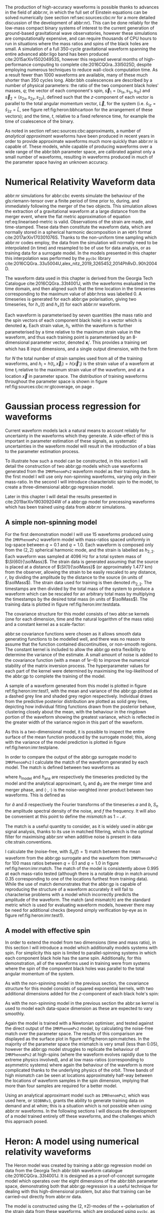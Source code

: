 The production of high-accuracy waveforms is possible thanks to advances in the field of abbr:nr, in which the full set of Einstein equations can be solved numerically (see section ref:sec:sources:cbc:nr for a more detailed discussion of the development of abbr:nr). 
This can be done reliably for the low-mass compact binary systems of interest to the current generation of ground-based gravitational wave observatories, however these simulations are computationally expensive, and can require thousands of CPU hours to run in situations where the mass ratios and spins of the black holes are small. 
A simulation of a full 350-cycle gravitational waveform spanning the entire advanced abbr:ligo band has been produced cite:2015arXiv150204953S, however this required several months of high-performance computing to complete cite:2016CQGra..33l5025D, despite employing numerous techniques to reduce wall-clock computation time. 
As a result fewer than 1000 waveforms are available, many of these much shorter than 350 cycles long. 
Abbr:bbh coalescences are described by a number of physical parameters: the ratio of the two component black holes' masses, $q$; the vector of each component's spin, ${\vec{s}}_1 = (s_{1x}, s_{1y}, s_{1z})$ and ${\vec{s}}_2 = (s_{2x}, s_{2y}, s_{2z})$, defined such that the $z$-component of each vector is parallel to the total angular momentum vector, $\vec{L}$, for the system (i.e. $\hat{s}_{1z} = \hat{s}_{2z} = \hat{L}$, see figure ref:fig:heron:bbhcartoon for the arrangement of these vectors); and the time, $t$, relative to a fixed reference time, for example the time of coalescence of the binary.




As noted in section ref:sec:sources:cbc:approximants, a number of /analytical approximant/ waveforms have been produced in recent years in order to provide approximate waveforms much more quickly than abbr:nr is capable of.
These models, while capable of producing waveforms over a wide range of the abbr:bbh parameter space, are calibrated against only a small number of waveforms, resulting in waveforms produced in much of the parameter space having an unknown accuracy.

\begin{figure}[b]
\begin{center}
\begin{tikzpicture} [xscale=1.6, yscale=1.6]

\begin{scope}[xshift=-3cm]
\draw [shorten >=0.15cm, thick, ->] (0,0,0) -- (0,0,1) node {$\hat{y}$};
\draw [shorten >=0.25cm, thick, ->] (0,0,0) -- (1,0,0) node {$\hat{x}$};
\draw [shorten >=0.25cm, thick, ->] (0,0,0) -- (0,1,0) node {$\hat{z}$};
\end{scope}

\fill (1,1,1) circle (0.5);
\draw [shorten >=0.25cm, ultra thick, ->] (0.5,0.5,1) -- (2,2,1) node {$\vec{s}_1$};
\fill (-1,1,1) circle (0.25);
\draw [shorten >=0.2cm, ultra thick, ->] (-0.75, 0.75,1) -- (-1.5,1.5,1) node {$\vec{s}_2$};

\draw [dotted] (-0.25,.5,0) ellipse (1. and 0.25);

\draw [shorten >=0.25cm, ultra thick, ->] (-0.25,0.5,0) -- (-0.25,1.5,0) node {$\vec{L}$};
\end{tikzpicture}
\end{center}
\caption[A cartoon of a binary black hole system]{A cartoon depicting the geometrical arrangement of the two black holes in a coalescing binary system, and the various vector quantities involved. Here $\vec{s}_{1}$ and $\vec{s}_{2}$ are the spin vectors of the individual component black holes during the inspiral, and $\vec{L}$ is the total angular momentum vector for the system. The spin vectors are defined such that $\hat{s}_{z}$ for each is equal to $\hat{L}$, and the other two components are orthogonal. \label{fig:heron:bbhcartoon}
}

\end{figure}

* Numerical Relativity Waveform data
  :PROPERTIES:
  :CUSTOM_ID: sec:heron:nr-data
  :END:
  \label{sec:heron:nrdata}

abbr:nr simulations for abbr:cbc events simulate the behaviour of the gls:riemann-tensor over a finite period of time prior to, during, and immediately following the merger of the two objects.
This simulation allows the extraction of a gravitational waveform at a large distance from the merger event, where the flat metric approximation of equation ref:eq:linearised-metric is valid.
Observations of the strain are made, and time-stamped. 
These data then constitute the waveform data, which are normally stored in a spherical harmonic decomposition in an ~HDF5~ format cite:2017arXiv170301076S.
Thanks to the non-uniform time sampling which abbr:nr codes employ, the data from the simulation will normally need to be interpolated (in time) and resampled to be of use for data analysis, or as training data for a surrogate model.
In the models presented in this chapter this interpolation was performed by the ~pycbc~ library cite:2016CQGra..33u5004U,alex_nitz_2019_3265452,2014PhRvD..90h2004D.

The waveform data used in this chapter is derived from the Georgia Tech Catalogue cite:2016CQGra..33t4001J, with the waveforms evaluated in the time domain, and then aligned such that the time location in the timeseries corresponding to the maximum value of abbr:hrss was labelled $0$.
A timeseries is generated for each abbr:gw polarisation, giving two timeseries, for $h_{+}(t)$ and $h_{\times}(t)$ for each abbr:nr waveform.

Each waveform is parameterised by seven quantities (the mass ratio and the spin vectors of each component black hole) in a vector which is denoted ${\boldsymbol{x}_i}$. 
Each strain value, $h_i$, within the waveform is further parameterised by a time relative to the maximum strain value in the waveform, and thus each training point is parameterised by an 8-dimensional parameter vector, denoted ${\boldsymbol{x}_i}'$.
This provides a training set which has 8 input dimensions, and a single output dimension, with the form 
\begin{equation}
{\mathcal{D}} = \left\{ ({\boldsymbol{x}'_i},  h_i) | i = 1, 2, \dots, N \right\}
\end{equation}
for $N$ the total number of strain samples used from all of the training waveforms, and $h_i = h(t_i, \vec{x}_i) = h(\vec{x}'_i)$ is the strain value of a waveform at time $t_i$ relative to the maximum strain value of the waveform, and at a location $\vec{x}$ in parameter space. 
The distribution of training waveforms throughout the parameter space is shown in figure ref:fig:sources:cbc:nr:gtcoverage, on page \pageref{fig:sources:cbc:nr:gtcoverage}.





* Gaussian process regression for waveforms
  \label{sec:heron:waveformgpr}

Current waveform models lack a natural means to account reliably for uncertainty in the waveforms which they generate.
A side-effect of this is important in parameter estimation of these signals, as systematic uncertainties in the waveform model will result in the introduction of a bias to the parameter estimation process.


To illustrate how such a model can be constructed, in this section I will detail the construction of two abbr:gp models which use waveforms generated from the \texttt{IMRPhenomPv2} waveform model as their training data.
In the first model I will use only non-spinning waveforms, varying only in their mass-ratio.
In the second I will introduce characteristic spin to the model, to create a three-dimensional abbr:gp regression model.

Later in this chapter I will detail the results presented in cite:2019arXiv190309204W of a abbr:gp model for precessing waveforms which has been trained using data from abbr:nr simulations.

** A simple non-spinning model

For the first demonstration model I will use 15 waveforms produced using the ~IMRPhenomPv2~ waveform model with mass-ratios spaced uniformly in log-space between $q=0.1$ and $q=1.0$.
Each waveform is composed only from the $(2,2)$ spherical harmonic mode, and the strain is labelled as $h_{2,2}$.
Each waveform was sampled at $\SI{4096}{\hertz}$ for a total system mass of $\SI{60}{\solMass}$. 
The strain data is generated assuming that the source is placed at a distance of $\SI{1}{\solMass}$ (or approximately $\SI{1.477}{\kilo\meter}$) from the observer, allowing the strain to be easily rescaled to any distance, $r$, by dividing the amplitude by the distance to the source (in units of $\solMass$).
The strain data used for training is then denoted $rh_{2,2}$.
The timestamps are then divided by the total mass of the system to produce a waveform which can be rescaled for an arbitrary total mass by multiplying the timestamps by the desired total mass (in units of $\solMass$).
The training data is plotted in figure ref:fig:heron:imr:testdata.

\begin{figure}
\includegraphics{figures/heron/imr-test-training.pdf}
\caption[The \texttt{IMRPhenomPv2} training data for a demonstration model]{The training data used for the non-spinning demonstration abbr:gp surrogate model. Here the amplitude of the data, $rh_{2,2}$ represents the $(2,2)$-mode strain, multiplied by the distance from the source to the observer. The physical strain can be recovered by dividing this quantity by the desired distance from the observer to the source.}
\label{fig:heron:imr:testdata}}
\end{figure}

The covariance structure for this model consists of two abbr:se kernels (one for each dimension, time and the natural logarithm of the mass ratio) and a constant kernel as a scale-factor:
\begin{equation}
\label{eq:heron:imr:covariance}
K = \Con \times \SE^{(t,\log{q})}.
\end{equation}
abbr:se covariance functions were chosen as it allows smooth data generating functions to be modelled well, and there was no reason to assume that the function contained discontinuities, or non-smooth regions.
The constant kernel is included to allow the abbr:gp extra flexibility to determine the variance of the estimate.
A small amount of noise is added to the covariance function (with a mean of $1\ee{-6}$) to improve the numerical stability of the matrix inversion process.
The hyperparameter values for each part of the kernel were determined by maximising the log-likelihood of the abbr:gp to complete the training of the model.

A sample of a waveform generated from this model is plotted in figure ref:fig:heron:imr:test1, with the mean and variance of the abbr:gp plotted as a dashed grey line and shaded grey region respectively.
Individual draws from the predictive posterior distribution are plotted as solid grey lines, depicting how individual fitting functions drawn from the posterior behave, clustering closely about the mean, with the behaviour in the ringdown portion of the waveform showing the greatest variance, which is reflected in the greater width of the variance region in this part of the waveform.

\begin{figure}
\includegraphics{figures/heron/imr-test-q0d8.pdf}
\caption[Draws from a GPR model trained on \texttt{IMRPhenomPv2} waveform data]{One hundred draws from a abbr:gp trained on waveform data produced from the \texttt{IMRPhenomPv2} analytical waveform model. 
These draws are produced for a non-spinning, non-equal-mass configuration ($\vec{s_1} = (0,0,0)$, $\vec{s_2} = (0,0,0)$, $\vec{q} = 0.8$), and each is shown shown as a light grey line.
The output of \texttt{IMRPhenomPv2} is overlaid in red. 
The mean draw from the abbr:gp is shown as a grey dashed line, while the associated variance is plotted as a grey-filled region surrounding the mean. 
\label{fig:heron:imr:test1}}
\end{figure}

As this is a two-dimensional model, it is possible to inspect the entire surface of the mean function produced by the surrogate model; this, along with the variance of the model prediction is plotted in figure ref:fig:heron:imr:testplane.

\begin{figure}
\includegraphics{figures/heron/imr-test-plane.pdf}
\caption[Two dimensional surface plot of the non-spinning \texttt{IMRPhenomPv2}-trained GPR surrogate]{The mean (left panel) and variance (right panel) of the abbr:gp surrogate model trained on \texttt{IMRPhenomPv2} over the $(t,q)$-plane.
\label{fig:heron:imr:testplane}}
\end{figure}

In order to compare the output of the abbr:gp surrogate model to ~IMRPhenomPv2~ I calculate the match of the waveform generated by each model.
The match is defined between two waveforms as 
\begin{equation}
\label{eq:heron:testing:match}
  \mathcal{M}(h_{\text{model}}, h_{\text{ana}}) = \max_{t_0, \phi_0} \frac{ \langle h_{\text{model}}, h_{\text{ana}} \rangle}
  {\sqrt{ \langle h_{\text{model}}, h_{\text{model}} \rangle \langle h_{\text{ana}}, h_{\text{ana}} \rangle}}.
\end{equation}
where $h_{\text{model}}$ and $h_{\text{ana}}$ are respectively the timeseries predicted by the model and the analytical approximant, $t_0$ and $\phi_0$ are the merger time and merger phase, and $\langle \cdot, \cdot \rangle$ is the noise-weighted inner product between two waveforms.
This is defined as 
\begin{equation}
\label{eq:noiseweightedinner}
  \langle a, b \rangle = \Re \int_{- \infty}^{\infty} \frac{ \tilde{a}^*(f) \tilde{b}(f) }{ S_n (f) } {\text{d}f}
\end{equation}
for $\tilde{a}$ and $\tilde{b}$ respectively the Fourier transforms of the timeseries $a$ and $b$, $S_n$ the amplitude spectral density of the noise, and $f$ the frequency.
It will also be convenient at this point to define the /mismatch/ as $1-\mathcal{M}$.

The match is a useful quantity to consider, as it is widely used in abbr:gw signal analysis, thanks to its use in matched filtering, which is the optimal filter for maximising abbr:snr when additive noise is present in data cite:strain.conventions.

I calculate the (noise-free, with $S_n(f) = 1$) match between the mean waveform from the abbr:gp surrogate and the waveform from ~IMRPhenomPv2~  for 100 mass ratios between $q=0.1$ and $q=1.0$ in figure ref:fig:heron:imr:match.
The match of the model is consistently above $0.995$ at each mass-ratio tested (although there is a notable drop in match around $0.35$ corresponding to one of the locations furthest from training data).
While the use of match demonstrates that the abbr:gp is capable of reproducing the structure of a waveform accurately it will fail to characterise problems with a model which incorrectly predicts the amplitude of the waveform. 
The match (and mismatch) are the standard metric which is used for evaluating waveform models, however there may be need for additional checks (beyond simply verification by-eye as in figure ref:fig:heron:imr:test1).

\begin{figure}
\includegraphics{figures/heron/imr-test-match.pdf}
\caption[Matches between the \texttt{IMRPhenomPv2} derived waveforms and those from the GPR model]{The match between the waveforms produced by the \texttt{IMRPhenomPv2} and abbr:gp models across one hundred different mass ratios. The mean waveform from the abbr:gp model was used for this plot.
\label{fig:heron:imr:match}}
\end{figure}

** A model with effective spin

In order to extend the model from two dimensions (time and mass ratio), in this section I will introduce a model which additionally models systems with spin.
For simplicity this spin is limited to parallel-spinning systems in which each component black hole has the same spin. 
Additionally, for this demonstration, all of the waveforms used in training were from systems where the spin of the component black holes was parallel to the total angular momentum of the system.

As with the non-spinning model in the previous section, the covariance structure for this model consists of squared exponential kernels, with two additional dimensions added for the $z$-component of each black hole's spin:
\begin{equation}
\label{eq:heron:spin:covariance}
K = \Con \times \SE^{(t,\log{q},s_{1z},s_{2z})}.
\end{equation}
As with the non-spinning model in the previous section the abbr:se kernel is used to model each data-space dimension as these are expected to vary smoothly.


\begin{figure}
\includegraphics{figures/heron/spin-test-training.pdf}
\caption[Training waveforms with spin from \texttt{IMRPhenomPv2} used for the GPR model]{
The training data for the spinning abbr:gp surrogate model, derived from the \texttt{IMRPhenomPv2} approximant model.
Four different values of spin were used to produce this data, $s_{1z} = s_{2z} = \{0, 0.33, 0.66, 0.99\}$.
\label{fig:heron:spin:training}}
\end{figure}

Again the model is trained with a Newtonian optimiser, and tested against the direct output of the \texttt{IMRPhenomPv2} model, by calculating the noise-free match over the parameter space. 
The results of this comparison are displayed as the surface plot in figure ref:fig:heron:spin:matches.
In the majority of the parameter space the mismatch is very small (less than $0.05$), however the abbr:gp model struggles to replicate the behaviour of \texttt{IMRPhenomPv2} at high-spins (where the waveform evolves rapidly due to the extreme physics involved), and at low mass-ratios (corresponding to asymmetric systems) where again the behaviour of the waveform is more complicated thanks to the underlying physics of the orbit.
Three bands of high mismatch can be seen at locations approximately half-way between the locations of waveform samples in the spin dimension, implying that more than four samples are required for a better model.

\begin{figure}
\includegraphics{figures/heron/spin-test-ms-plane.pdf}
\caption[Matches between \texttt{IMRPhenomPv2}-derived waveforms and those from a GPR model which includes spin effects]{Matches across the mass-ratio and $s_{1z} = s_{2z}$ plane between the GPR model and waveforms generated directly from \texttt{IMRPhenomPv2}.


\label{fig:heron:spin:matches}}
\end{figure}

Using an analytical approximant model such as ~IMRhenomPv2~, which was used here, or ~SEOBNRv3~, grants the ability to generate training data on demand and at whim; this is a situation which is not possible when using abbr:nr waveforms. 
In the following sections I will discuss the development of a model trained entirely off these waveforms, and the challenges which this approach posed. 


* Heron: A model using numerical relativity waveforms
  \label{sec:heron:trainingdata}

The Heron model was created by training a abbr:gp regression model on data from the Georgia Tech abbr:bbh waveform catalogue cite:2016CQGra..33t4001J.
It is designed as a proof-of-concept surrogate model which operates over the eight dimensions of the abbr:bbh parameter space, demonstrating both that abbr:gp regression is a useful technique for dealing with this high-dimensional problem, but also that training can be carried-out directly from abbr:nr data.

The model is constructed using the $(2,\pm 2)$-modes of the $+$-polarisation of the strain data from these waveforms, which are produced using ~pycbc~, as described in section ref:sec:heron:nrdata.
The training data is produced in a similar fashion to the training data for the previous examples, substituting the ~IMRPhenomP2~ model for abbr:nr data.
The abbr:nr waveforms are sampled at $\SI{1024}{\hertz}$ and nominally evaluated at a total system mass of $\SI{60}{\solMass}$. 
The strain values are then multiplied by a factor of $\SI{e19}{}$, and the time values by $\SI{100}{}$, which were found to substantially reduce the time required to run the optimisation and matrix inversion steps during the training and evaluation of the model respectively. The values of the various spin components already lie within a range $[-1,1]$, and so these were left unchanged.
As in the previous examples the model was trained on the natural log of the mass ratio, which was again found to produce a better surrogate model.

The outputs of the model must be suitably rescaled to provide waveforms corresponding to the correct total system mass, and in physical units.

The outputs of the model which are presented in this chapter assume that the source is observed "face-on", and therefore there is no variation in the angle at which the source is observed.

The covariance structure of the Heron model follows the structure of the previous examples, but adds an extra four dimensions to account for the additional spin parameters in the abbr:nr data, giving a covariance function

\begin{equation}
\label{eq:heron:heron:covariance}
K = \Con \times \SE^{(t, \log q, s_{1x}, s_{1y}, s_{1z}, s_{2x}, s_{2y}, s_{2z})}
\end{equation}

This choice of covariance function follows the considerations made in the previous models: with none of the dimensions expected to be discontinuous the squared-exponential kernel is a reasonable choice for each.

# ** Computational Complexity

# A major drawback of the use of abpl:gp is the need to invert the covariance matrix in order to produce predictions. 
# Matrix inversion is a computationally intensive task which scales in memory with $N^2$, for $N$ training points, and with $N^3$ in time. 
# The standard approach to GPR described in equation ref:eq:predictive-gp thus rapidly becomes impractical, requiring large quantities of memory for even moderately sized training sets. 
# In order to overcome these scaling problems, approximate simplify the inversion of the covariance matrix by making simplifying assumptions about its form. 
# One example is the use of the approximate HODLR cite:hodlr inversion method, which allows inversion to be carried out in $\mathcal{O}(N \log^2 N)$ operations. 
# This approach is possible because kernels such as the exponential squared kernel produce covariance matrices which can be arranged to form Hierarchical off-diagonal low rank (HODLR) matrices. 
# The off-diagonal blocks are then factorised using partial-pivoted LU decomposition, and the on-diagonal blocks are factorised using a more accurate algorithm, such as Cholesky decomposition. 
# The block inverses are then recombined to provide the (approximate) overall matrix inverse.

# In producing our surrogate model we employed the HODLR method for calculating the matrix inverse, using the implementation in the =George= cite:hodlr Python package.


* Verification of the model
  \label{sec:heron:verification}

The sparsity of training data poses a considerable challenge to the testing and verification of a model such as the Heron model; conventional approaches to testing such a model involve setting aside a fraction of the training data to compare to the model output when evaluated at the parameter space location of each test datum. 

The quantity of numerical relativity waveforms available at present in the Georgia Tech catalogue makes this approach difficult, as some regions of the parameter space are very sparsely sampled, and omitting a training waveform in this location may significantly complicate the process of training the model.
To overcome this I have carried out four separate categories of test on the Heron model.

+ In-sample tests :: where the entire catalogue of available training waveforms are used to condition the abbr:gp used by the model. Waveforms are then produced from the model at the parameter locations which correspond to each of the training waveforms, and the match between the Heron waveform and the abbr:nr waveform is calculated.

+ Out-of-sample tests :: where a single waveform from the catalogue is omitted from the set of training waveforms used to condition the abbr:gp, but the hyperparameters which were determined during training of the full model are used. A abbr:gp model is conditioned on a reduced catalogue for each waveform, and the waveform is produced from the reduced Heron model which corresponds to the omitted abbr:nr waveform. The match is then computed between these two waveforms.

+ Tests against phenomenological models :: where the match is computed between waveforms produced by Heron and by other waveform models, such as \texttt{SEOBNRv3} and \texttt{IMRPhenomPv2}.

+ Tests against other abbr:nr catalogues :: where the match is computed between waveforms from another abbr:nr catalogue and a waveform corresponding to the same parameters produced by the Heron model.

Each approach to testing has different advantages and disadvantages, and test for different aspects of the model's performance.

** In-sample tests of the Heron model
   \label{sec:heron:testing:in}

   The simplest set of tests which I perform on the Heron model are /in-sample/ tests, which effectively test the model's ability to reproduce its own training data. 
For the Heron model this involved computing the mean waveform from the abbr:gp corresponding to each waveform which was used in the training set.
The match was then calculated between each mean waveform and the corresponding abbr:nr training waveform using the expression for waveform match, $\mathcal{M}$, given in equation ref:eq:heron:testing:match.

In-sample testing ought to reveal problems with the choice of hyperparameters in the model, or inconsistencies in the training data itself. 
Figure  ref:fig:heron:testing:in:hist plots the histogram of the mismatch (equal to $1-\mathcal{M}$) values which resulted from these tests against the Georgia Tech waveforms used as the training data (plotted as the black-outlined histogram).
Reassuringly the mismatch between the vast majority of the model outputs and the training data are small; a small number of outliers appear to have a mismatch greater than $0.01$.
Figure ref:fig:heron:testing:in:distance plots the Euclidean distance between each sampled point and the next-nearest training datum (calculated as the norm of the vector between the two points) and the mismatch.
This reveals that a small number of points which are very close to other points in the training data are generally responsible for these high mismatches.
This may indicate that the model is struggling to fit a smooth function to a small number of closely-spaced waveforms.
Further work is likely to be needed to identify whether these outliers are the result of flawed training data, or a some other problem with the model.

The distribution of mismatches between the Heron model and the abbr:nr data shows that for the majority of waveforms in the test the mismatch is smaller than between the abbr:nr data and either of the approximant models.
This is reassuring, however, since the approximant models are conditioned on abbr:nr data, and are not necessarily conditioned on waveforms at the same locations as the test waveforms (whereas the Heron model /is/ for this in-sample test), this does not provide a comprehensive measure of the Heron model's effectiveness as a surrogate.

\begin{figure}
\includegraphics{figures/heron/in-sample-hist.pdf}
\caption[Mismatches between Heron, Georgia Tech waveforms, and analytical approximants from in-sample testing]{The distributions of mismatches between mean waveforms from the Heron model and each of the \gls{nr} waveforms from the Georgia Tech waveform catalogue (black outline histogram) used in the training set using the procedure described in section \ref{sec:heron:testing:in}.
Additionally, the mismatch distributions between waveforms produced at the same parameters as the \gls{nr} waveforms by the \texttt{SEOBNRv3} (red outline histogram), and the \texttt{IMRPhenomPv2} (blue outline histogram) phenomenological waveform models are plotted. 
For comparison the distributions of mismatch between the same Georgia Tech waveforms and the corresponding waveforms from the \texttt{SEOBNRv3} and \texttt{IMRPhenomPv2} models are plotted as solid red and blue histograms respectively.
 \label{fig:heron:testing:in:hist}}
\end{figure}


\begin{figure}
\includegraphics{figures/heron/distance-v-mismatch-insample.pdf}
\caption[Mismatches of the Heron model compared to the distance to near-by training points]{The mismatch between mean waveforms produced by the Heron model and \gls{nr} waveforms compared to the distance to the next-nearest training waveform in the training data.
Here the distance is calculated simply as the Euclidean distance between the two points in parameter space.
 \label{fig:heron:testing:in:distance}}
\end{figure}


** Out-of-sample tests of the Heron model
   \label{sec:heron:testing:out}

A more rigorous test of a predictive model involves comparing the model's output in a region of the parameter space which does not contain a training datum. This process, known as out-of-sample testing, is difficult for the Heron model, thanks to the large (seven dimensional) parameter space, and the small number of available training waveforms (132).
As a result, removing a substantial fraction of the waveforms in order to produce a set of test data would be likely to substantially affect the predictive power of the model.

To overcome this I have performed a /leave-one-out/ testing procedure.
In order to do this multiple training datasets are produced; from each a single waveform is omitted.
This reduced dataset is then substituted for the data on which the full Heron model's abbr:gp is conditioned, retaining the same hyperparameter values as the full model.
The reduced Heron model is then evaluated at the parameter location corresponding to the omitted waveform, in order to compute a predicted mean waveform. 
The mismatch between the predicted waveform and the omitted abbr:nr waveform was then computed, and the distribution of these mismatches is plotted in figure ref:fig:heron:testing:out:hist as a black-outlined histogram, with the mean mismatch from these tests being $0.035$, with $95\%$ of the tests producing a mismatch between $0.114$ and $0.0001$.

In contrast to the in-sample tests from section ref:sec:heron:testing:in the out-of-sample tests do give some indication of the model's capability as a surrogate model. 
The mismatches between the leave-one-out model and abbr:nr data in ref:fig:heron:testing:out:hist show that the Heron model is capable of producing waveforms which have a small mismatch with the abbr:nr waveforms, with the vast majority having a mismatch smaller than $0.1$.
The maximum abbr:snr, \rho_{\text{eff}}, at which the true waveform and the model waveform cannot be distinguished by a parameter estimation process is a function of the mismatch ($1 - \mathcal{M}$) (that is, below an abbr:snr of $\rho_{\text{eff}}$ the parameter estimation process is not worsened by the use of the surrogate compared to an abbr:nr waveform), with $\rho_{\text{eff}}$ defined cite:2016PhRvD..93j4050K,2008PhRvD..78l4020L 
\begin{equation}
\label{eq:mismatch-snr}
\rho_{\text{eff}} = \frac{1}{\sqrt{2(1-\mathcal{M})}}.
\end{equation}
Therefore the mean mismatch ($0.035$) from these tests corresponds to a $\rho_{\text{eff}} \approx 3.8$, with $95\%$ of the tests corresponding to a range $\rho_{\text{eff}} = (2.09, 22.36)$, which is adequate for advanced abbr:ligo parameter estimation, where abpl:snr will be low, but would be insufficient for detectors such as abbr:lisa, which are expected to observe high abbr:snr signals.


\begin{figure}
\includegraphics{figures/heron/out-sample-hist.pdf}
\caption[Mismatches between Heron, Georgia Tech waveforms, and analytical approximants from leave-one-out sampling]{The distributions of mismatches between mean waveforms from the Heron model and each of the \gls{nr} waveforms from the Georgia Tech waveform catalogue (black outline histogram) used in the training set using the leave-one-out (LOO) testing procedure detailed in section \ref{sec:heron:testing:out}.
Additionally, the mismatch distributions between waveforms produced at the same parameters as the \gls{nr} waveforms by the \texttt{SEOBNRv3} (red outline histogram), and the \texttt{IMRPhenomPv2} (blue outline histogram) phenomenological waveform models are plotted. 
 \label{fig:heron:testing:out:hist}}
\end{figure}

The variation of mismatch over the parameter space of the Georgia Tech catalogue is explored in figure ref:fig:heron:testing:out:tri, with waveforms with higher mismatch generally being in areas which are separated from the main body of training data.
There is no clear pattern to locations with high waveform mismatch in the parameter space, although low-spin equal-mass systems can be seen to produce a low mismatch, while systems with non-aligned spins generally show higher mismatch than systems with either no spin or aligned-spin.

\begin{figure}
\makebox[\textwidth][c]{\includegraphics[trim={1cm 0 4.5cm 4cm},clip]{figures/heron/gt_match_triangle.pdf}}
\caption[Corner plot of leave-one-out mismatches between Heron and the Georgia Tech catalogue]{A corner plot across the \gls{bbh} parameter space showing the leave-one-out mismatch, as described in section \ref{sec:heron:testing:out}, between the mean waveform produced by each (reduced) Heron model, and the corresponding omitted Georgia Tech \gls{nr} waveform.
 \label{fig:heron:testing:out:tri}}
\end{figure}

** Tests against other models

It may also be helpful to understand how the outputs of the Heron model compare to conventional phenomenological approximants which are in widespread use.
To do this I calculated the mismatch between the output of the Heron model at the same parameter locations as the in-sample and leave-one-out tests.

The results of these tests are plotted in figures ref:fig:heron:testing:in:hist and ref:fig:heron:testing:out:hist for the in-sample and leave-one-out scenarios respectively. 
In addition, figure ref:fig:heron:testing:in:hist shows the distribution of mismatches between the training abbr:nr data and each of these models (as solid histograms).
In the in-sample case the Heron model reproduces the abbr:nr waveforms with substantially lower mismatch than either phenomenological model. 
This behaviour is to be expected, since the Heron model has direct access to the abbr:nr data, where the phenomenological models do not. 
It is worth noting that the mismatch for ~SEOBNRv3~ is consistently smaller than that of \texttt{IMRPhenomPv2} against both abbr:nr and the Heron model. 
~IMRPhenomPv2~ is known to be accurate over a smaller range of black hole spins than the ~SEOBNRv3~ model.
The leave-one-out distributions are more interesting, as the Heron model here produces a distribution of mismatches which is comparable to ~SEOBNRv3~, with tail of smaller mismatches, indicating that the model retains comparable predictive power to the phenomenological model.


** Tests against other catalogues
   \label{sec:heron:testing:sxs}

While removing waveforms from the Georgia Tech catalogue to hold back for testing data may be detrimental to the Heron model, a number of other waveform catalogues are available, including the extensive SXS catalogue cite:2013PhRvL.111x1104M,2018arXiv181207865V,2019PhRvL.122a1101V,2016CQGra..33p5001C,2016PhRvD..94f4035A,2016PhRvD..93h4031B (and described in section ref:sec:sources:cbc:catalogues:sxs).

Ideally an abbr:gp model would include waveforms from both catalogues, in order to account for systematic uncertainties between the two catalogues.
However, given that the Heron model is trained only on the Georgia Tech catalogue it is possible, with care, to compare the output of the Heron model to abbr:nr waveforms in the SXS catalogue.
This comparison must be interpreted with care, however, due to the presence of said systematic uncertainties, and the mismatch between the Heron model and the abbr:nr waveforms will not take this into account.

The matches between 243 waveforms from the SXS catalogue and the corresponding mean waveform from Heron are plotted in figure ref:fig:heron:testing:sxs:tri showing the mismatch across the parameter space.
The distribution of these mismatches is plotted in figure ref:fig:heron:testing:sxs:hist (as a black-outline histogram) with the mismatch distributions of the two phenomenological models at the same parameters plotted for comparison.
Again the Heron model produces a distribution comparable to ~SEOBNRv3~.
As with the distribution plotted in figure ref:fig:heron:testing:out:tri there are no clear patterns in the instances of high-mismatches across the parameter space, although non-spinning waveforms generally produce the lowest mismatches.

The mean mismatch in these tests, between the waveforms produced by Heron and those from the SXS catalogue is $0.034$, with $95\%$ of the tests having a mismatch between $0.112$ and $\num{1.2E-4}$.
This corresponds to an effective abbr:snr limit (as defined in equation ref:eq:mismatch-snr, representing the highest abbr:snr at which the abbr:nr and Heron-derived waveforms are indistinguishable) between $2.11$ and $63.7$ across the parameter space tested.

\begin{figure}
\makebox[\textwidth][c]{
\includegraphics[trim={1cm 0 4.5cm 4cm},clip]{figures/heron/sxs_match_triangle.pdf}
}
\caption[Corner plot of mismatches between Heron and the SXS catalogue]{A corner plot across the parameter space of the SXS waveform catalogue showing the  mismatch between the mean waveform produced by the Heron model and each SXS \gls{nr} waveform, resulting from the testing procedure detailed in section \ref{sec:heron:testing:sxs}.
 \label{fig:heron:testing:sxs:tri}}
\end{figure}

\begin{figure}
\includegraphics{figures/heron/sxs-sample-hist.pdf}
\caption[Corner plot of leave-one-out mismatches between Heron and the SXS catalogue]{The distributions of mismatches between mean waveforms from the Heron model and each of the \gls{nr} waveforms from the SXS waveform catalogue (black outline histogram) using the testing procedure detailed in section \ref{sec:heron:testing:sxs}.
Additionally, the mismatch distributions between waveforms produced at the same parameters as the \gls{nr} waveforms by the \texttt{SEOBNRv3} (red outline histogram), and the \texttt{IMRPhenomPv2} (blue outline histogram) phenomenological waveform models are plotted. 
 \label{fig:heron:testing:sxs:hist}}
\end{figure}


* Example waveforms
   \label{sec:heron:examples}

While I have discussed at length the various tests which I carried out on the Heron model, it is valuable to be able to visually compare the output of this model with the phenomenological models used in testing.

Figures ref:fig:heron:example:nr, ref:fig:heron:example:nonspin, ref:fig:heron:example:spin, and ref:fig:heron:example:precessing illustrate the output of the model in a variety of scenarios, respectively for a non-spinning , non-equal mass system; for a non-spinning, equal mass system; a system with aligned spins; and a system with non-aligned spins.
In each of these figures the mean waveform for a given parameter space location is plotted, alongside $50$ individual draws from the abbr:gp.
~IMRPhenomPv2~ and ~SEOBNRv3~ waveforms are overlaid on draws from the model, alongside its mean prediction, and the variance of the prediction.

I have plotted the distribution of mismatches between the model predictions and the two phenomenological approximants are shown in the right panel of each figure, with matches calculated between the approximant waveforms (plotted as solid lines) and one-hundred sample waveforms drawn from the model (plotted as histograms). 

Figure ref:fig:heron:example:nr shows a waveform produced from the various models at the same parameter location as one of the Georgia Tech abbr:nr waveforms, which is plotted alongside for comparison, and shows that the abbr:gp reproduces the abbr:nr waveform well with the mean waveform, however individual draws deviate from the abbr:nr waveform.
This behaviour can be seen more clearly in the histogram of mismatches between the individual draws and the two approximant waveforms, where the individual mismatches are invariably worse than the mismatch for the mean waveform (which are marked as solid lines of the appropriate colour for each approximant).

It is noteworthy that this mismatch is smaller than the mean of the mismatches between the sample draws and the phenomenological models.
This is a result of the mismatch being a somewhat asymmetric indicator: the mismatch will always be higher for a waveform which over-estimates or under-estimates some feature of the waveform, where the over- and under-estimates will be averaged through the use of the mean waveform, producing a lower mismatch.

\begin{figure*}
  \includegraphics[width=\textwidth]{figures/heron/withnr.pdf}
  \caption[Predictions from the Heron model, compared to an NR waveform]
{\textbf{abbr:gp regression predictions, compared to abbr:nr}. 
One hundred draws from the Gaussian process (left panel) for a non-spinning configuration ($\vec{s_1} = (0,0,0)$, $\vec{s_2} = (0,0,0)$, $q = 0.625$), shown as light grey lines compared to two analytical approximant models, \texttt{SEOBNRv3} and \texttt{IMRPhenomPv2} in red and blue respectively. 
The mean draw from the Gaussian process is shown as a grey dashed line, while the associated variance is plotted as a grey-filled region surrounding the mean. 
The differences between the phenomenological model and the \gls{gp} regression model waveforms are seen to also exist between the phenomenological model waveforms and the \gls{nr}-derived waveform (\texttt{GT0374}), plotted here in green. 
In the right panel the distribution of mismatches between the samples and both phenomenological waveforms are shown, with the vertical lines representing the mismatch between the \gls{gp} regression and the phenomenological waveform.
    \label{fig:heron:example:nr}
  }
\end{figure*}


\begin{figure*}

  \includegraphics[width=\textwidth]{figures/heron/nonspin-equalmass.pdf}
  \caption[A Heron waveform from a non-spinning system]
{\textbf{Non-spinning waveform}. One hundred draws from the Gaussian process (left panel) for a non-spinning, equal-mass configuration ($\vec{s_1} = (0,0,0)$, $\vec{s_2} = (0,0,0)$, $q = 1.0$), shown as light grey lines compared to two analytical approximant models, \texttt{SEOBNRv3} and \texttt{IMRPhenomPv2} in red and blue respectively. The mean draw from the Gaussian process is shown as a grey dashed line, while the associated variance is plotted as a grey-filled region surrounding the mean. In the right panel the distribution of mismatches between the samples and both phenomenological waveforms are shown, with the vertical lines representing the mismatch between the \gls{gp} regression and the phenomenological waveform.
    \label{fig:heron:example:nonspin}
  }
\end{figure*}

\begin{figure*}
  \includegraphics[width=\textwidth]{figures/heron/antispin-equalmass.pdf}
  \caption[A Heron waveform from an aligned-spin system]
{\textbf{Anti-aligned spin waveform}. One hundred draws from the Gaussian process (left panel) for a non-spinning, equal-mass configuration ($\vec{s_1} = (0,0,0.6)$, $\vec{s_2} = (0,0,-0.6)$, $q = 1.0$), shown as light grey lines compared to two analytical approximant models, \texttt{SEOBNRv3} and \texttt{IMRPhenomPv2} in red and blue respectively. The mean draw from the Gaussian process is shown as a grey dashed line, while the associated variance is plotted as a grey-filled region surrounding the mean. In the right panel the distribution of mismatches between the samples and both phenomenological waveforms are shown, with the vertical lines representing the mismatch between the \gls{gp} regression and the phenomenological waveform.
    \label{fig:heron:example:spin}
  }
\end{figure*}

\begin{figure*}
  \includegraphics[width=\textwidth]{figures/heron/precessing.pdf}
  \caption[A Heron waveform from a precessing system]
{\textbf{Precessing waveform}. One hundred draws from the Gaussian process (left panel) for a precessing system, with a mass ratio $q=0.25$, and a spin configuration ($\vec{s_1} = (0.35,0.1,0.2)$, $\vec{s_2} = (0, 0, 0.4)$), shown as light grey lines compared to a single analytical approximant model, \texttt{IMRPhenomPv2} in blue. The mean draw from the Gaussian process is shown as a grey dashed line, while the associated variance is plotted as a grey-filled region surrounding the mean. In the right panel the distribution of mismatches between the samples and both phenomenological waveforms are shown, with the vertical line representing the mismatch between the \gls{gp} regression and the phenomenological waveform.
    \label{fig:heron:example:precessing}
  }
\end{figure*}


While figures ref:fig:heron:example:nr, and ref:fig:heron:example:nonspin, which are both waveforms for non-spinning systems, produce low mismatches, and waveforms which are visually comparable to the two approximant models' waveforms, the waveform presented in ref:fig:heron:example:spin, for an anti-aligned waveform, is both visually worse (with the mean Heron output overlapping with neither approximant) and the mismatches are larger than the previous cases.
Here the uncertainty of the prediction is also larger, indicating the model's lower confidence in the predicted waveform, which is vindicated by the lack of agreement between both the mean waveform and either of the approximants.

Figure ref:fig:heron:example:precessing, which represents a waveform for a precessing (face-on) system shows even greater uncertainty than ref:fig:heron:example:spin, and an associated increase in both the mismatch between the approximants and the mean output, and between the approximants and the individual draws.

* Summary
\label{sec:heron:summary}

We have entered the era of routine abbr:gw detection, and the ability to accurately and rapidly characterise signals from events such as coalescences will be critical to understanding the properties of these systems. 
This characterisation process relies on the availability of waveform templates which are either pre-computed prior to the analysis being run, or can be generated on-the-fly. 
Highly accurate waveforms, generated by simulations, are able in principal to facilitate accurate inference on detected signals. 
However, the expense of producing them limits their coverage of the parameter space; as a result of this lack of coverage, and the considerable time requirements to produce new waveforms, any inference method which relied solely on techniques could not hope to satisfy the requirement to rapidly
characterise signals, and would not be practical in a scenario where multiple events are detected every month. 
Phenomenological models, which can be evaluated rapidly, are available, which attempt to interpolate
across a large volume of the parameter space, but the accuracy of the waveforms which they produce can be difficult to assess. 
This leads to the possibility of introducing biases into the inferred properties of the system which generated the signal.

In this chapter I have laid-out an approach to producing a waveform model which is capable of producing estimates of the uncertainty in the waveform in addition to estimates of the gravitational waveform in regions of parameter space which have not been explored by abbr:nr simulations.
The ability to include these uncertainties should allow the accuracy of gravitational wave parameter estimation to be improved, as it allows biases introduced by uncertain waveform production to be taken into account.

In contrast to previous attempts to produce a abbr:gp based model for waveforms, such as cite:2017PhRvD..96l3011D, this model is trained on data from the Georgia Tech waveform catalogue, described in section ref:sec:heron:nrdata.
Other approaches have also been taken to producing surrogate models -- eg the NRSur family of models cite:2015PhRvL.115l1102B,2017PhRvD..95j4023B,2017PhRvD..96b4058B (discussed in section ref:sec:sources:cbc:surrogates) -- however these approaches do not have the attractive feature of producing an estimate of the waveform uncertainty.

In section ref:sec:heron:verification I presented a number of tests which were used on the model to ensure that its outputs are reliable.
The results of these tests indicate that the Heron model is capable of producing similar matches against numerical relativity waveforms 

I have presented a number of waveforms which have been produced by the Heron model in section ref:sec:heron:verification, and make comparisons between its output and two phenomenological models. 
These comparisons show a difference between the behaviour of the two models which is most pronounced during the inspiral section of the waveform. 
This difference also occurs between the phenomenological model and the waveform produced from abbr:gp regression. 
A number of phenomena are likely to have contributed to this discrepancy. 
One such difference in the systematic errors of the simulations used to produce the training data for the model compared to those used to calibrate the phenomenological models. 
Additionally, the relatively small number of waveforms used to calibrate the phenomenological models compared to the model are likely to introduce systematic errors in the waveforms produced by those models. In order to reduce the effect of systematic errors from a larger model could include waveforms from a number of different waveform catalogues, however the addition of more waveforms will increase the memory requirements to both train and evaluate the model. 
The waveform model tends towards producing conservative estimates of the waveform, this is clearly visible in the variance of the precessing waveform in figure ref:fig:heron:example:precessing. 
The use of additional waveforms is likely to improve the confidence of the model's prediction.

In order for a abbr:gp based approach such as this to be practical for parameter estimation studies using data from LIGO or Virgo it would be necessary to have a means of producing waveforms which are capable of modelling a greater amount of the inspiral than the Heron model can currently provide. 
One potential approach to solving this problem is hybridising the output waveform from the model with waveforms produced from a post-Newtonian approximant, in a similar manner to that used by
cite:2018arXiv181207865V.

The test which are used on the Heron model, and presented in this chapter, use the time and phase optimised match.
While this is a metric which is frequently used to understand the behaviour of waveform models, it is not completely thorough, and in the future it would be desirable to develop additional tests which are more sensitive to differences in amplitude between the reference and model waveform, for example.
Additional attention is also required for the outliers in the in-sample tests, in order to better understand whether these are the result of problems originating in the model, for example, through an incorrect choice of hyperparameter values, or are the result of problems with the training data itself.

The approach which was taken to produce the Heron model, in which time-domain waveforms were used directly as training data, has the major advantage that the posterior abbr:gp distribution is Gaussian, which allows uncertainties from waveforms to be handled in a fairly straight-forward manner. 
This would be especially helpful if the Heron model were used as part of the likelihood calculation during a parameter estimation process.
The major disadvantage which comes with this approach is the complexity of the waveform in the time domain, compared to producing models over the amplitude and phase of the waveform separately.
In this case the uncertainty will not be Gaussian, and in order to incorporate waveform uncertainty individual waveform draws would be required in the parameter estimation process.
This will be significantly slower, requiring many more evaluations of the dot product between waveform draws and the data than would be required between the mean waveform and the data.
It can also be seen from the examples in section ref:sec:heron:examples that the individual draws will produce a different mean mismatch than the mean waveform will.
For a model which used this approach to be useful for parameter estimation studies more work would be required to properly understand and characterise the behaviour of the individual waveform draws.

All of the waveforms which are presented in section ref:sec:heron:examples are "face-on" waveforms.
In order to allow variation of the source orientation both $h_{+}$ and $h_{\times}$ waveforms are required.
The most straight-forward approach to producing both of these waveforms is likely to be to produce two abbr:gp surrogate models, one for each polarisation, and then combine these to produce an appropriate waveform. 


While the prototype version of the Heron model which is presented in this chapter is clearly capable of producing waveforms, additional development is still required for this to be a model which is useful for parameter estimation studies.
